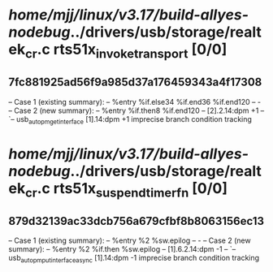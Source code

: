 #+TODO: TODO CHECK | BUG DUP
* /home/mjj/linux/v3.17/build-allyes-nodebug/../drivers/usb/storage/realtek_cr.c rts51x_invoke_transport [0/0]
** 7fc881925ad56f9a985d37a176459343a4f17308
   -- Case 1 (existing summary):
   --     %entry %if.else34 %if.end36 %if.end120
   --         -
   -- Case 2 (new summary):
   --     %entry %if.then8 %if.end120
   --         [2].2.14:dpm +1
   --         `-- usb_autopm_get_interface [1].14:dpm +1
   imprecise branch condition tracking
* /home/mjj/linux/v3.17/build-allyes-nodebug/../drivers/usb/storage/realtek_cr.c rts51x_suspend_timer_fn [0/0]
** 879d32139ac33dcb756a679cfbf8b8063156ec13
   -- Case 1 (existing summary):
   --     %entry %2 %sw.epilog
   --         -
   -- Case 2 (new summary):
   --     %entry %2 %if.then %sw.epilog
   --         [1].6.2.14:dpm -1
   --         `-- usb_autopm_put_interface_async [1].14:dpm -1
   imprecise branch condition tracking
